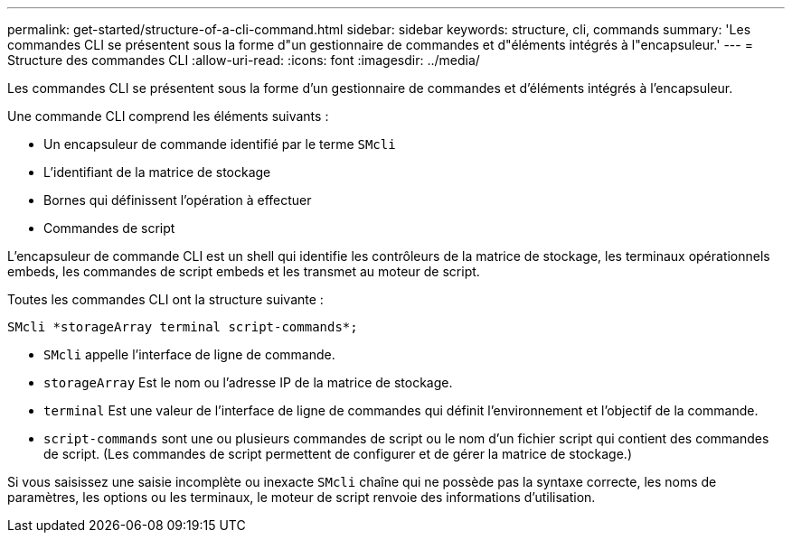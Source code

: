 ---
permalink: get-started/structure-of-a-cli-command.html 
sidebar: sidebar 
keywords: structure, cli, commands 
summary: 'Les commandes CLI se présentent sous la forme d"un gestionnaire de commandes et d"éléments intégrés à l"encapsuleur.' 
---
= Structure des commandes CLI
:allow-uri-read: 
:icons: font
:imagesdir: ../media/


[role="lead"]
Les commandes CLI se présentent sous la forme d'un gestionnaire de commandes et d'éléments intégrés à l'encapsuleur.

Une commande CLI comprend les éléments suivants :

* Un encapsuleur de commande identifié par le terme `SMcli`
* L'identifiant de la matrice de stockage
* Bornes qui définissent l'opération à effectuer
* Commandes de script


L'encapsuleur de commande CLI est un shell qui identifie les contrôleurs de la matrice de stockage, les terminaux opérationnels embeds, les commandes de script embeds et les transmet au moteur de script.

Toutes les commandes CLI ont la structure suivante :

[listing]
----
SMcli *storageArray terminal script-commands*;
----
* `SMcli` appelle l'interface de ligne de commande.
* `storageArray` Est le nom ou l'adresse IP de la matrice de stockage.
* `terminal` Est une valeur de l'interface de ligne de commandes qui définit l'environnement et l'objectif de la commande.
* `script-commands` sont une ou plusieurs commandes de script ou le nom d'un fichier script qui contient des commandes de script. (Les commandes de script permettent de configurer et de gérer la matrice de stockage.)


Si vous saisissez une saisie incomplète ou inexacte `SMcli` chaîne qui ne possède pas la syntaxe correcte, les noms de paramètres, les options ou les terminaux, le moteur de script renvoie des informations d'utilisation.

